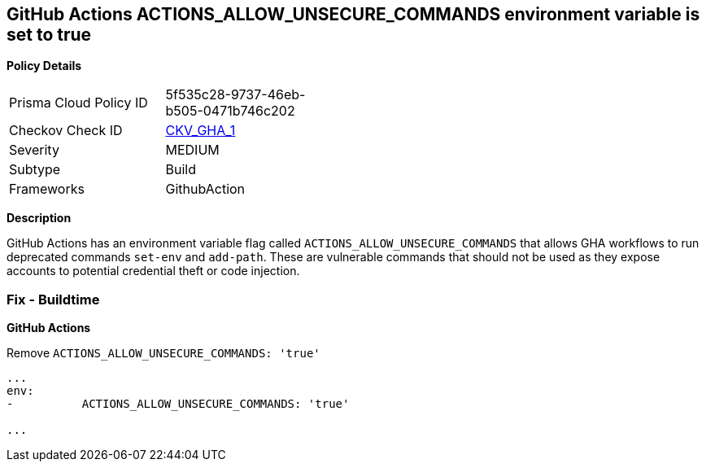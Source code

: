 == GitHub Actions ACTIONS_ALLOW_UNSECURE_COMMANDS environment variable is set to true


*Policy Details* 

[width=45%]
[cols="1,1"]
|=== 
|Prisma Cloud Policy ID 
| 5f535c28-9737-46eb-b505-0471b746c202

|Checkov Check ID 
| https://github.com/bridgecrewio/checkov/tree/master/checkov/github_actions/checks/job/AllowUnsecureCommandsOnJob.py[CKV_GHA_1]

|Severity
|MEDIUM

|Subtype
|Build

|Frameworks
|GithubAction

|=== 



*Description* 


GitHub Actions has an environment variable flag called `ACTIONS_ALLOW_UNSECURE_COMMANDS` that allows GHA workflows to run deprecated commands `set-env` and `add-path`.
These are vulnerable commands that should not be used as they expose accounts to potential credential theft or code injection.

=== Fix - Buildtime


*GitHub Actions* 


Remove `ACTIONS_ALLOW_UNSECURE_COMMANDS: 'true'`
[,yaml]
----

...
env:
-          ACTIONS_ALLOW_UNSECURE_COMMANDS: 'true'

...
----

